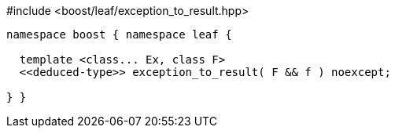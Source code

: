 [source,c++]
.#include <boost/leaf/exception_to_result.hpp>
----
namespace boost { namespace leaf {

  template <class... Ex, class F>
  <<deduced-type>> exception_to_result( F && f ) noexcept;

} }
----
